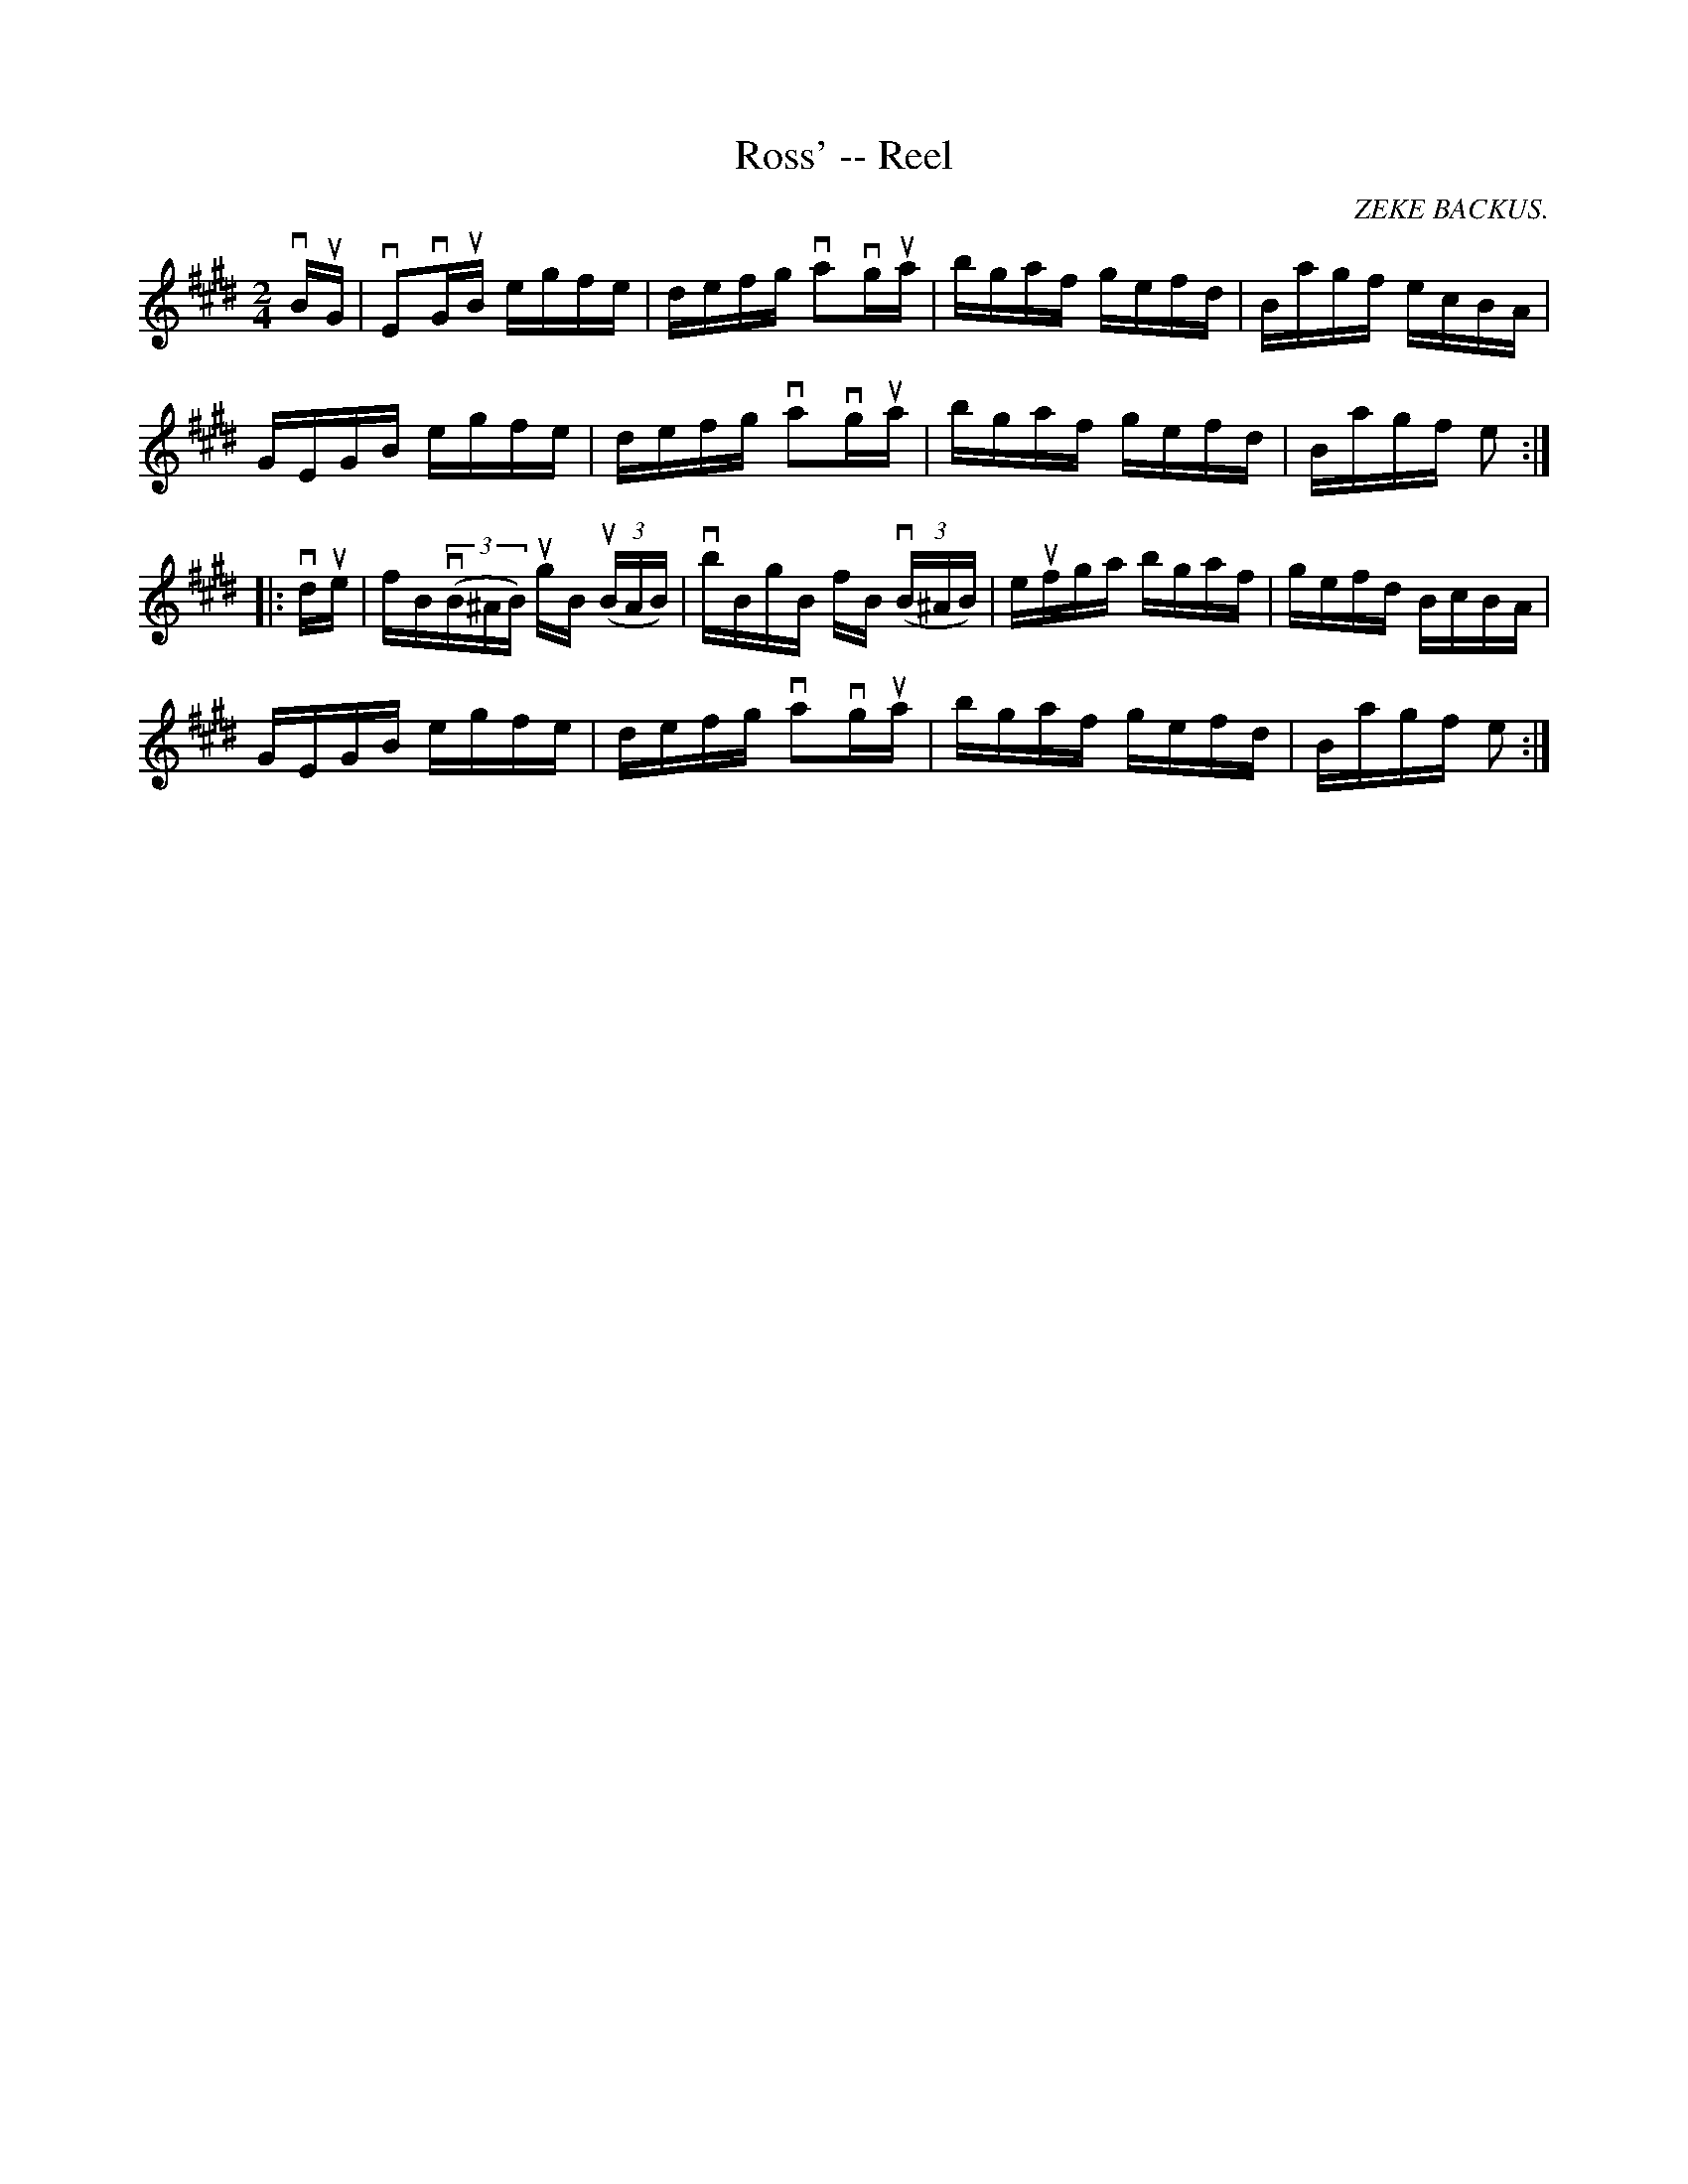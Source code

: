 X:1
T:Ross' -- Reel
R:reel
C:ZEKE BACKUS.
N:317
B:Ryan's Mammoth Collection
Z:Contributed by Ray Davies,  ray:davies99.freeserve.co.uk
M:2/4
L:1/16
K:E
vBuG|\
vE2vGuB egfe | defg va2vgua | bgaf gefd | Bagf ecBA |
GEGB egfe | defg va2vgua | bgaf gefd | Bagf e2:|
|:vdue|\
fBv((3B^AB) ugB u((3BAB) | vbBgB fB v((3B^AB) | eufga bgaf |\
 gefd BcBA |
GEGB egfe | defg va2vgua | bgaf gefd | Bagf e2:|
